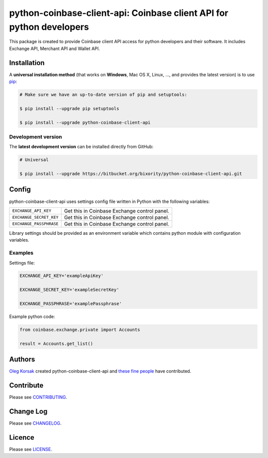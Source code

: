 *********************************************************************
python-coinbase-client-api: Coinbase client API for python developers
*********************************************************************

This package is created to provide Coinbase client API access for python developers and their software. It includes Exchange API, Merchant API and Wallet API.

|pypi| |coverage|

============
Installation
============


A **universal installation method** (that works on **Windows**, Mac OS X, Linux, …,
and provides the latest version) is to use `pip`_:


.. code-block:: bash

    # Make sure we have an up-to-date version of pip and setuptools:

    $ pip install --upgrade pip setuptools

    $ pip install --upgrade python-coinbase-client-api

-------------------
Development version
-------------------

The **latest development version** can be installed directly from GitHub:

.. code-block:: bash

    # Universal

    $ pip install --upgrade https://bitbucket.org/bixority/python-coinbase-client-api.git

======
Config
======

python-coinbase-client-api uses settings config file written in Python with
the following variables:

=======================     =================================================
``EXCHANGE_API_KEY``          Get this in Coinbase Exchange control panel.

``EXCHANGE_SECRET_KEY``       Get this in Coinbase Exchange control panel.

``EXCHANGE_PASSPHRASE``       Get this in Coinbase Exchange control panel.
=======================     =================================================

Library settings should be provided as an environment variable which contains python module with configuration
variables.

.. code-block:: bash
    $ COINBASE_CONFIG="settings" python example.py

--------
Examples
--------

Settings file:

.. code-block:: python

    EXCHANGE_API_KEY='exampleApiKey'

    EXCHANGE_SECRET_KEY='exampleSecretKey'

    EXCHANGE_PASSPHRASE='examplePassphrase'

Example python code:

.. code-block:: python

    from coinbase.exchange.private import Accounts

    result = Accounts.get_list()

=======
Authors
=======


`Oleg Korsak`_ created python-coinbase-client-api and `these fine people`_ have contributed.


==========
Contribute
==========

Please see `CONTRIBUTING <https://bitbucket.org/bixority/python-coinbase-client-api/src/master/CONTRIBUTING.rst>`_.


==========
Change Log
==========

Please see `CHANGELOG <https://bitbucket.org/bixority/python-coinbase-client-api/src/master/CHANGELOG.rst>`_.


=======
Licence
=======

Please see `LICENSE <https://bitbucket.org/bixority/python-coinbase-client-api/raw/master/LICENSE.txt>`_.



.. _Requests: http://python-requests.org
.. _pip: http://www.pip-installer.org/en/latest/index.html
.. _these fine people: https://bitbucket.org/bixority/python-coinbase-client-api/src/master/AUTHORS.rst
.. _Oleg Korsak: https://google.com/+OlegKorsak

.. |pypi| image:: https://img.shields.io/pypi/v/python-coinbase-client-api.svg?style=flat-square&label=latest%20version
    :target: https://pypi.python.org/pypi/python-coinbase-client-api
    :alt: Latest version released on PyPi

.. |coverage| image:: https://coveralls.io/repos/bixority/python-coinbase-client-api/badge.svg?branch=master&service=bitbucket
    :target: https://coveralls.io/bitbucket/bixority/python-coinbase-client-api?branch=master
    :alt: Test coverage
